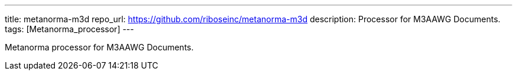 ---
title: metanorma-m3d
repo_url: https://github.com/riboseinc/metanorma-m3d
description: Processor for M3AAWG Documents.
tags: [Metanorma_processor]
---

Metanorma processor for M3AAWG Documents.

